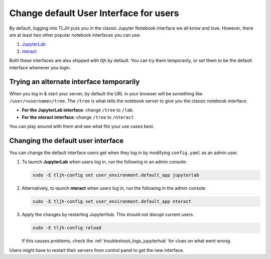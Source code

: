 .. _howto/env/notebook_interfaces:

=======================================
Change default User Interface for users
=======================================

By default, logging into TLJH puts you in the classic Jupyter Notebook interface
we all know and love. However, there are at least two other popular notebook
interfaces you can use:

1. `JupyterLab <http://jupyterlab.readthedocs.io/en/stable/>`_
2. `nteract <https://nteract.io/>`_

Both these interfaces are also shipped with tljh by default. You can try them
temporarily, or set them to be the default interface whenever you login.

Trying an alternate interface temporarily
=========================================

When you log in & start your server, by default the URL in your browser
will be something like ``/user/<username>/tree``. The ``/tree`` is what tells
the notebook server to give you the classic notebook interface.

* **For the JupyterLab interface**: change ``/tree`` to ``/lab``.
* **For the nteract interface**: change ``/tree`` to ``/nteract``

You can play around with them and see what fits your use cases best.

Changing the default user interface
===================================

You can change the default interface users get when they log in by modifying
``config.yaml`` as an admin user.

#. To launch **JupyterLab** when users log in, run the following in an admin console:

   .. code-block:: yaml

      sudo -E tljh-config set user_environment.default_app jupyterlab

#. Alternatively, to launch **nteract** when users log in, run the following in the admin console:

   .. code-block:: yaml

      sudo -E tljh-config set user_environment.default_app nteract

#. Apply the changes by restarting JupyterHub. This should not disrupt current users.

   .. code-block:: yaml

      sudo -E tljh-config reload

   If this causes problems, check the :ref:`troubleshoot_logs_jupyterhub` for clues
   on what went wrong.

Users might have to restart their servers from control panel to get the new interface.
